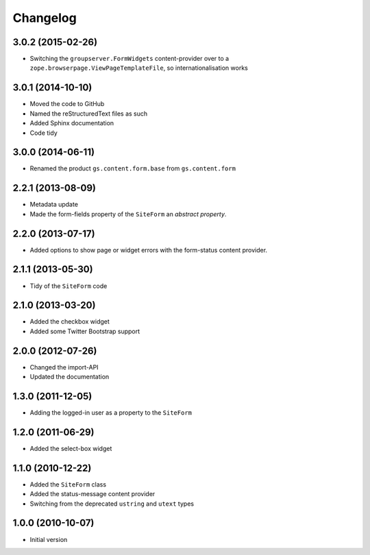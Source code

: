 Changelog
=========

3.0.2 (2015-02-26)
------------------

* Switching the ``groupserver.FormWidgets`` content-provider over
  to a ``zope.browserpage.ViewPageTemplateFile``, so
  internationalisation works

3.0.1 (2014-10-10)
------------------

* Moved the code to GitHub
* Named the reStructuredText files as such
* Added Sphinx documentation
* Code tidy

3.0.0 (2014-06-11)
------------------

* Renamed the product ``gs.content.form.base`` from
  ``gs.content.form``

2.2.1 (2013-08-09)
------------------

* Metadata update
* Made the form-fields property of the ``SiteForm`` an *abstract*
  *property*.

2.2.0 (2013-07-17)
------------------

* Added options to show page or widget errors with the
  form-status content provider.

2.1.1 (2013-05-30)
------------------

* Tidy of the ``SiteForm`` code

2.1.0 (2013-03-20)
------------------

* Added the checkbox widget
* Added some Twitter Bootstrap support

2.0.0 (2012-07-26)
------------------

* Changed the import-API
* Updated the documentation

1.3.0 (2011-12-05)
------------------

* Adding the logged-in user as a property to the ``SiteForm``

1.2.0 (2011-06-29)
------------------

* Added the select-box widget

1.1.0 (2010-12-22)
------------------

* Added the ``SiteForm`` class
* Added the status-message content provider
* Switching from the deprecated ``ustring`` and ``utext`` types

1.0.0 (2010-10-07)
------------------

* Initial version

